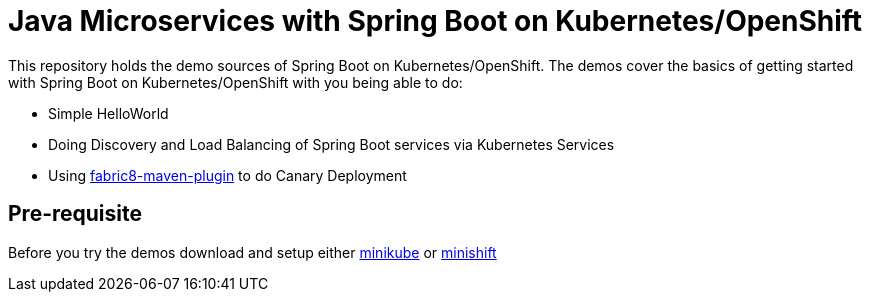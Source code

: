 
= Java Microservices with Spring Boot on Kubernetes/OpenShift


This repository holds the demo sources of Spring Boot on Kubernetes/OpenShift.  The demos cover the basics of getting started with Spring Boot on Kubernetes/OpenShift with you being able to do:

* Simple HelloWorld
* Doing Discovery and Load Balancing of Spring Boot services via Kubernetes Services 
* Using https://maven.fabric8.io/[fabric8-maven-plugin] to do Canary Deployment

== Pre-requisite
Before you try the demos download and setup either https://github.com/kubernetes/minikube[minikube] or https://docs.openshift.org/latest/minishift/index.html[minishift]